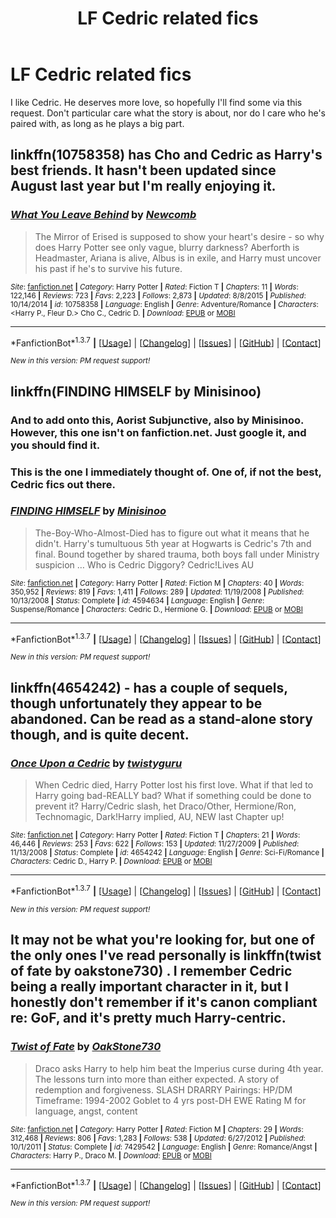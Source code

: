 #+TITLE: LF Cedric related fics

* LF Cedric related fics
:PROPERTIES:
:Author: Englishhedgehog13
:Score: 14
:DateUnix: 1463185298.0
:DateShort: 2016-May-14
:FlairText: Request
:END:
I like Cedric. He deserves more love, so hopefully I'll find some via this request. Don't particular care what the story is about, nor do I care who he's paired with, as long as he plays a big part.


** linkffn(10758358) has Cho and Cedric as Harry's best friends. It hasn't been updated since August last year but I'm really enjoying it.
:PROPERTIES:
:Author: maxxie10
:Score: 4
:DateUnix: 1463198894.0
:DateShort: 2016-May-14
:END:

*** [[http://www.fanfiction.net/s/10758358/1/][*/What You Leave Behind/*]] by [[https://www.fanfiction.net/u/4727972/Newcomb][/Newcomb/]]

#+begin_quote
  The Mirror of Erised is supposed to show your heart's desire - so why does Harry Potter see only vague, blurry darkness? Aberforth is Headmaster, Ariana is alive, Albus is in exile, and Harry must uncover his past if he's to survive his future.
#+end_quote

^{/Site/: [[http://www.fanfiction.net/][fanfiction.net]] *|* /Category/: Harry Potter *|* /Rated/: Fiction T *|* /Chapters/: 11 *|* /Words/: 122,146 *|* /Reviews/: 723 *|* /Favs/: 2,223 *|* /Follows/: 2,873 *|* /Updated/: 8/8/2015 *|* /Published/: 10/14/2014 *|* /id/: 10758358 *|* /Language/: English *|* /Genre/: Adventure/Romance *|* /Characters/: <Harry P., Fleur D.> Cho C., Cedric D. *|* /Download/: [[http://www.p0ody-files.com/ff_to_ebook/ffn-bot/index.php?id=10758358&source=ff&filetype=epub][EPUB]] or [[http://www.p0ody-files.com/ff_to_ebook/ffn-bot/index.php?id=10758358&source=ff&filetype=mobi][MOBI]]}

--------------

*FanfictionBot*^{1.3.7} *|* [[[https://github.com/tusing/reddit-ffn-bot/wiki/Usage][Usage]]] | [[[https://github.com/tusing/reddit-ffn-bot/wiki/Changelog][Changelog]]] | [[[https://github.com/tusing/reddit-ffn-bot/issues/][Issues]]] | [[[https://github.com/tusing/reddit-ffn-bot/][GitHub]]] | [[[https://www.reddit.com/message/compose?to=%2Fu%2Ftusing][Contact]]]

^{/New in this version: PM request support!/}
:PROPERTIES:
:Author: FanfictionBot
:Score: 2
:DateUnix: 1463198961.0
:DateShort: 2016-May-14
:END:


** linkffn(FINDING HIMSELF by Minisinoo)
:PROPERTIES:
:Author: mildrice
:Score: 6
:DateUnix: 1463187520.0
:DateShort: 2016-May-14
:END:

*** And to add onto this, Aorist Subjunctive, also by Minisinoo. However, this one isn't on fanfiction.net. Just google it, and you should find it.
:PROPERTIES:
:Author: boomming
:Score: 4
:DateUnix: 1463199676.0
:DateShort: 2016-May-14
:END:


*** This is the one I immediately thought of. One of, if not the best, Cedric fics out there.
:PROPERTIES:
:Author: susire
:Score: 4
:DateUnix: 1463213987.0
:DateShort: 2016-May-14
:END:


*** [[http://www.fanfiction.net/s/4594634/1/][*/FINDING HIMSELF/*]] by [[https://www.fanfiction.net/u/106720/Minisinoo][/Minisinoo/]]

#+begin_quote
  The-Boy-Who-Almost-Died has to figure out what it means that he didn't. Harry's tumultuous 5th year at Hogwarts is Cedric's 7th and final. Bound together by shared trauma, both boys fall under Ministry suspicion ... Who is Cedric Diggory? Cedric!Lives AU
#+end_quote

^{/Site/: [[http://www.fanfiction.net/][fanfiction.net]] *|* /Category/: Harry Potter *|* /Rated/: Fiction M *|* /Chapters/: 40 *|* /Words/: 350,952 *|* /Reviews/: 819 *|* /Favs/: 1,411 *|* /Follows/: 289 *|* /Updated/: 11/19/2008 *|* /Published/: 10/13/2008 *|* /Status/: Complete *|* /id/: 4594634 *|* /Language/: English *|* /Genre/: Suspense/Romance *|* /Characters/: Cedric D., Hermione G. *|* /Download/: [[http://www.p0ody-files.com/ff_to_ebook/ffn-bot/index.php?id=4594634&source=ff&filetype=epub][EPUB]] or [[http://www.p0ody-files.com/ff_to_ebook/ffn-bot/index.php?id=4594634&source=ff&filetype=mobi][MOBI]]}

--------------

*FanfictionBot*^{1.3.7} *|* [[[https://github.com/tusing/reddit-ffn-bot/wiki/Usage][Usage]]] | [[[https://github.com/tusing/reddit-ffn-bot/wiki/Changelog][Changelog]]] | [[[https://github.com/tusing/reddit-ffn-bot/issues/][Issues]]] | [[[https://github.com/tusing/reddit-ffn-bot/][GitHub]]] | [[[https://www.reddit.com/message/compose?to=%2Fu%2Ftusing][Contact]]]

^{/New in this version: PM request support!/}
:PROPERTIES:
:Author: FanfictionBot
:Score: 3
:DateUnix: 1463187589.0
:DateShort: 2016-May-14
:END:


** linkffn(4654242) - has a couple of sequels, though unfortunately they appear to be abandoned. Can be read as a stand-alone story though, and is quite decent.
:PROPERTIES:
:Author: MrThanatos
:Score: 2
:DateUnix: 1463215223.0
:DateShort: 2016-May-14
:END:

*** [[http://www.fanfiction.net/s/4654242/1/][*/Once Upon a Cedric/*]] by [[https://www.fanfiction.net/u/1133360/twistyguru][/twistyguru/]]

#+begin_quote
  When Cedric died, Harry Potter lost his first love. What if that led to Harry going bad-REALLY bad? What if something could be done to prevent it? Harry/Cedric slash, het Draco/Other, Hermione/Ron, Technomagic, Dark!Harry implied, AU, NEW last Chapter up!
#+end_quote

^{/Site/: [[http://www.fanfiction.net/][fanfiction.net]] *|* /Category/: Harry Potter *|* /Rated/: Fiction T *|* /Chapters/: 21 *|* /Words/: 46,446 *|* /Reviews/: 253 *|* /Favs/: 622 *|* /Follows/: 153 *|* /Updated/: 11/27/2009 *|* /Published/: 11/13/2008 *|* /Status/: Complete *|* /id/: 4654242 *|* /Language/: English *|* /Genre/: Sci-Fi/Romance *|* /Characters/: Cedric D., Harry P. *|* /Download/: [[http://www.p0ody-files.com/ff_to_ebook/ffn-bot/index.php?id=4654242&source=ff&filetype=epub][EPUB]] or [[http://www.p0ody-files.com/ff_to_ebook/ffn-bot/index.php?id=4654242&source=ff&filetype=mobi][MOBI]]}

--------------

*FanfictionBot*^{1.3.7} *|* [[[https://github.com/tusing/reddit-ffn-bot/wiki/Usage][Usage]]] | [[[https://github.com/tusing/reddit-ffn-bot/wiki/Changelog][Changelog]]] | [[[https://github.com/tusing/reddit-ffn-bot/issues/][Issues]]] | [[[https://github.com/tusing/reddit-ffn-bot/][GitHub]]] | [[[https://www.reddit.com/message/compose?to=%2Fu%2Ftusing][Contact]]]

^{/New in this version: PM request support!/}
:PROPERTIES:
:Author: FanfictionBot
:Score: 1
:DateUnix: 1463215248.0
:DateShort: 2016-May-14
:END:


** It may not be what you're looking for, but one of the only ones I've read personally is linkffn(twist of fate by oakstone730) . I remember Cedric being a really important character in it, but I honestly don't remember if it's canon compliant re: GoF, and it's pretty much Harry-centric.
:PROPERTIES:
:Author: girlikecupcake
:Score: 1
:DateUnix: 1463198475.0
:DateShort: 2016-May-14
:END:

*** [[http://www.fanfiction.net/s/7429542/1/][*/Twist of Fate/*]] by [[https://www.fanfiction.net/u/3206019/OakStone730][/OakStone730/]]

#+begin_quote
  Draco asks Harry to help him beat the Imperius curse during 4th year. The lessons turn into more than either expected. A story of redemption and forgiveness. SLASH DRARRY Pairings: HP/DM Timeframe: 1994-2002 Goblet to 4 yrs post-DH EWE Rating M for language, angst, content
#+end_quote

^{/Site/: [[http://www.fanfiction.net/][fanfiction.net]] *|* /Category/: Harry Potter *|* /Rated/: Fiction M *|* /Chapters/: 29 *|* /Words/: 312,468 *|* /Reviews/: 806 *|* /Favs/: 1,283 *|* /Follows/: 538 *|* /Updated/: 6/27/2012 *|* /Published/: 10/1/2011 *|* /Status/: Complete *|* /id/: 7429542 *|* /Language/: English *|* /Genre/: Romance/Angst *|* /Characters/: Harry P., Draco M. *|* /Download/: [[http://www.p0ody-files.com/ff_to_ebook/ffn-bot/index.php?id=7429542&source=ff&filetype=epub][EPUB]] or [[http://www.p0ody-files.com/ff_to_ebook/ffn-bot/index.php?id=7429542&source=ff&filetype=mobi][MOBI]]}

--------------

*FanfictionBot*^{1.3.7} *|* [[[https://github.com/tusing/reddit-ffn-bot/wiki/Usage][Usage]]] | [[[https://github.com/tusing/reddit-ffn-bot/wiki/Changelog][Changelog]]] | [[[https://github.com/tusing/reddit-ffn-bot/issues/][Issues]]] | [[[https://github.com/tusing/reddit-ffn-bot/][GitHub]]] | [[[https://www.reddit.com/message/compose?to=%2Fu%2Ftusing][Contact]]]

^{/New in this version: PM request support!/}
:PROPERTIES:
:Author: FanfictionBot
:Score: 1
:DateUnix: 1463198543.0
:DateShort: 2016-May-14
:END:
